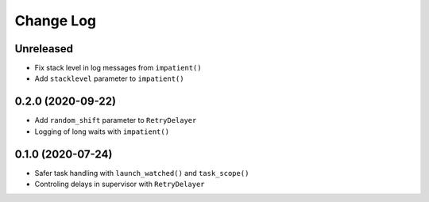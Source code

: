 Change Log
==========

Unreleased
----------

* Fix stack level in log messages from ``impatient()``
* Add ``stacklevel`` parameter to ``impatient()``


0.2.0 (2020-09-22)
------------------

* Add ``random_shift`` parameter to ``RetryDelayer``
* Logging of long waits with ``impatient()``


0.1.0 (2020-07-24)
------------------

* Safer task handling with ``launch_watched()`` and ``task_scope()``
* Controling delays in supervisor with ``RetryDelayer``
